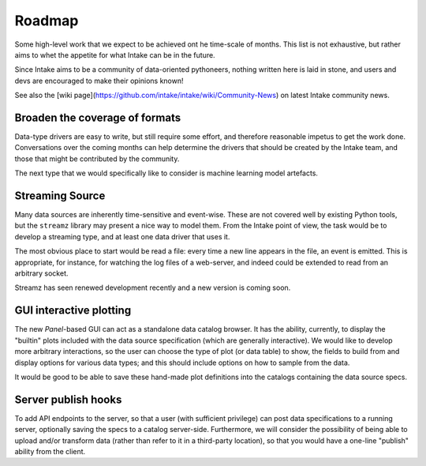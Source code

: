 .. _roadmap:

Roadmap
=======

Some high-level work that we expect to be achieved ont he time-scale of months. This list
is not exhaustive, but
rather aims to whet the appetite for what Intake can be in the future.

Since Intake aims to be a community of data-oriented pythoneers, nothing written here is laid in
stone, and users and devs are encouraged to make their opinions known!

See also the [wiki page](https://github.com/intake/intake/wiki/Community-News) on latest Intake
community news.

Broaden the coverage of formats
-------------------------------

Data-type drivers are easy to write, but still require some effort, and therefore reasonable
impetus to get the work done. Conversations over the coming months can help determine the
drivers that should be created by the Intake team, and those that might be contributed by the
community.

The next type that we would specifically like to consider is machine learning model artefacts.

Streaming Source
----------------

Many data sources are inherently time-sensitive and event-wise. These are not covered well by existing
Python tools, but the ``streamz`` library may present a nice way to model them. From the Intake point of
view, the task would be to develop a streaming type, and at least one data driver that uses it.

The most obvious place to start would be read a file: every time a new line appears in the file, an event
is emitted. This is appropriate, for instance, for watching the log files of a web-server, and indeed could
be extended to read from an arbitrary socket.

Streamz has seen renewed development recently and a new version is coming soon.

GUI interactive plotting
------------------------

The new `Panel`-based GUI can act as a standalone data catalog browser. It has the ability,
currently, to display the "builtin" plots included with the data source specification (which
are generally interactive). We would
like to develop more arbitrary interactions, so the user can choose the type of plot (or
data table) to show,
the fields to build from and display options for various data types; and this should include
options on how to sample from the data.

It would be good to be able to save these hand-made plot definitions into the catalogs containing
the data source specs.

Server publish hooks
--------------------

To add API endpoints to the server, so that a user (with sufficient privilege) can post data
specifications to a running server, optionally saving the specs to a catalog server-side. Furthermore,
we will consider the possibility of being able to upload and/or transform data
(rather than refer to it in a third-party location), so that you would have a one-line "publish"
ability from the client.
